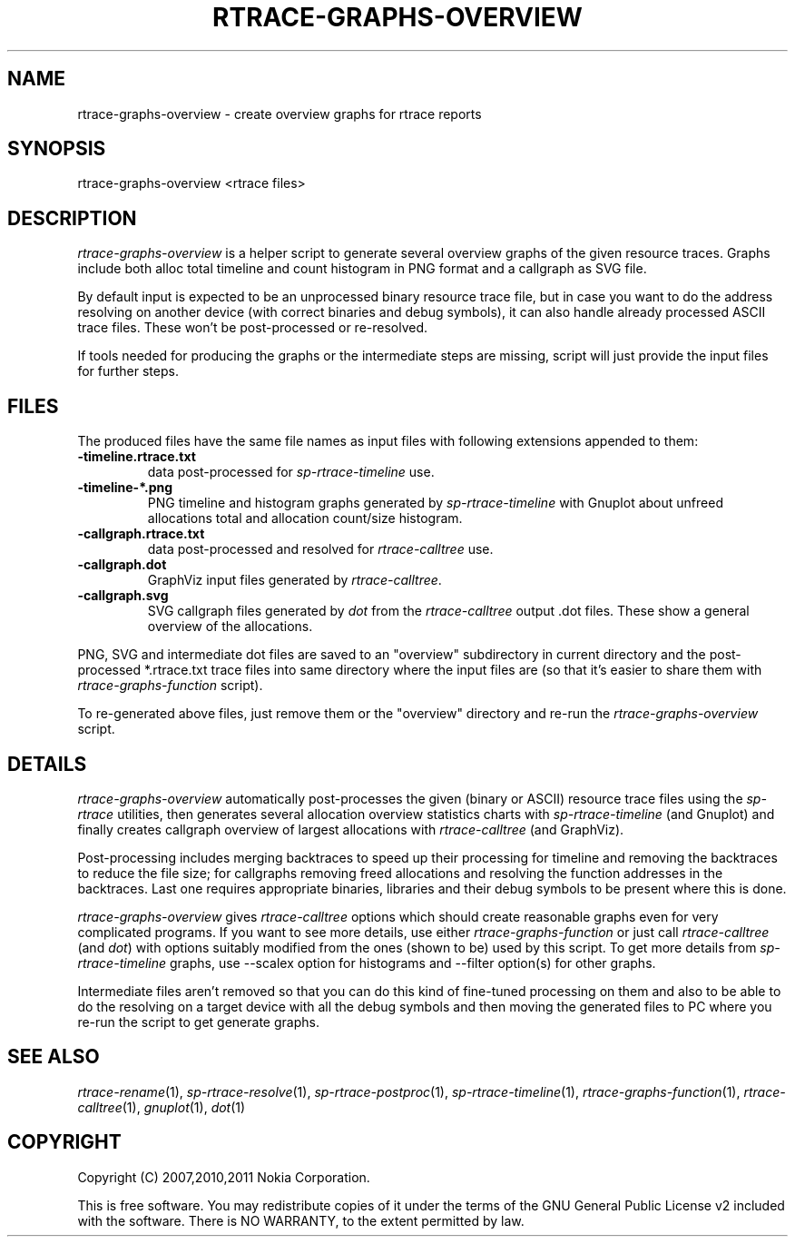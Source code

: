 .TH RTRACE-GRAPHS-OVERVIEW 1 "2011-01-10" "sp-rtrace"
.SH NAME
rtrace-graphs-overview - create overview graphs for rtrace reports
.SH SYNOPSIS
rtrace-graphs-overview <rtrace files>
.SH DESCRIPTION
\fIrtrace-graphs-overview\fP is a helper script to generate several
overview graphs of the given resource traces. Graphs include both
alloc total timeline and count histogram in PNG format and
a callgraph as SVG file.
.PP
By default input is expected to be an unprocessed binary resource
trace file, but in case you want to do the address resolving on
another device (with correct binaries and debug symbols), it can
also handle already processed ASCII trace files.  These won't be
post-processed or re-resolved.
.PP
If tools needed for producing the graphs or the intermediate steps are
missing, script will just provide the input files for further steps.
.SH FILES
The produced files have the same file names as input files with
following extensions appended to them:
.TP
.B -timeline.rtrace.txt
data post-processed for \fIsp-rtrace-timeline\fP use.
.TP
.B -timeline-*.png
PNG timeline and histogram graphs generated by \fIsp-rtrace-timeline\fP
with Gnuplot about unfreed allocations total and allocation count/size
histogram.
.TP
.B -callgraph.rtrace.txt
data post-processed and resolved for \fIrtrace-calltree\fP use.
.TP
.B -callgraph.dot
GraphViz input files generated by \fIrtrace-calltree\fP.
.TP
.B -callgraph.svg
SVG callgraph files generated by \fIdot\fP from
the \fIrtrace-calltree\fP output .dot files.  These show
a general overview of the allocations.
.PP
PNG, SVG and intermediate dot files are saved to an "overview"
subdirectory in current directory and the post-processed *.rtrace.txt
trace files into same directory where the input files are (so that it's
easier to share them with \fIrtrace-graphs-function\fP script).
.PP
To re-generated above files, just remove them or the "overview"
directory and re-run the \fIrtrace-graphs-overview\fP script.
.SH DETAILS
\fIrtrace-graphs-overview\fP automatically post-processes the given
(binary or ASCII) resource trace files using the \fIsp-rtrace\fP utilities,
then generates several allocation overview statistics charts with
\fIsp-rtrace-timeline\fP (and Gnuplot) and finally creates callgraph
overview of largest allocations with \fIrtrace-calltree\fP (and
GraphViz).
.PP
Post-processing includes merging backtraces to speed up their processing
for timeline and removing the backtraces to reduce the file size; for
callgraphs removing freed allocations and resolving the function addresses
in the backtraces.  Last one requires appropriate binaries, libraries and
their debug symbols to be present where this is done.
.PP
\fIrtrace-graphs-overview\fP gives \fIrtrace-calltree\fP options which
should create reasonable graphs even for very complicated programs.
If you want to see more details, use either \fIrtrace-graphs-function\fP
or just call \fIrtrace-calltree\fP (and \fIdot\fP) with options suitably
modified from the ones (shown to be) used by this script.
To get more details from \fIsp-rtrace-timeline\fP graphs, use --scalex
option for histograms and --filter option(s) for other graphs.
.PP
Intermediate files aren't removed so that you can do this kind of
fine-tuned processing on them and also to be able to do the resolving
on a target device with all the debug symbols and then moving the
generated files to PC where you re-run the script to get generate
graphs.
.SH SEE ALSO
.IR rtrace-rename (1),
.IR sp-rtrace-resolve (1),
.IR sp-rtrace-postproc (1),
.IR sp-rtrace-timeline (1),
.IR rtrace-graphs-function (1),
.IR rtrace-calltree (1),
.IR gnuplot (1),
.IR dot (1)
.SH COPYRIGHT
Copyright (C) 2007,2010,2011 Nokia Corporation.
.PP
This is free software.  You may redistribute copies of it under the
terms of the GNU General Public License v2 included with the software.
There is NO WARRANTY, to the extent permitted by law.
